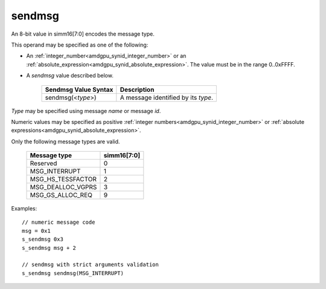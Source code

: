 .. _amdgpu_synid_sendmsg:

sendmsg
=======

An 8-bit value in simm16[7:0] encodes the message type.

This operand may be specified as one of the following:

* An :ref:`integer_number<amdgpu_synid_integer_number>` or an :ref:`absolute_expression<amdgpu_synid_absolute_expression>`. The value must be in the range 0..0xFFFF.
* A *sendmsg* value described below.


    ==================================== ====================================================
    Sendmsg Value Syntax                 Description
    ==================================== ====================================================
    sendmsg(<*type*>)                    A message identified by its *type*.
    ==================================== ====================================================

*Type* may be specified using message *name* or message *id*.

Numeric values may be specified as positive :ref:`integer numbers<amdgpu_synid_integer_number>`
or :ref:`absolute expressions<amdgpu_synid_absolute_expression>`.


Only the following message types are valid.

    ====================== ===========
    Message type           simm16[7:0]
    ====================== ===========
    Reserved               0 
    MSG_INTERRUPT          1
    MSG_HS_TESSFACTOR      2
    MSG_DEALLOC_VGPRS      3
    MSG_GS_ALLOC_REQ       9
    ====================== ===========

Examples:

.. parsed-literal::

    // numeric message code
    msg = 0x1
    s_sendmsg 0x3
    s_sendmsg msg + 2

    // sendmsg with strict arguments validation
    s_sendmsg sendmsg(MSG_INTERRUPT)
